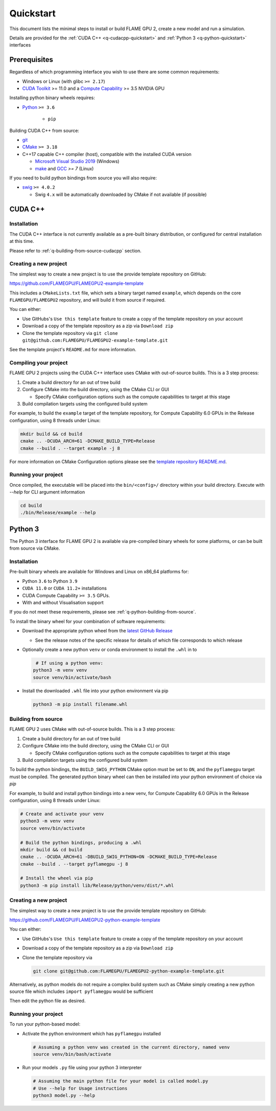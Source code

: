 Quickstart
==========

This document lists the minimal steps to install or build FLAME GPU 2, create a new model and run a simulation.

Details are provided for the :ref:`CUDA C++ <q-cudacpp-quickstart>` and :ref:`Python 3 <q-python-quickstart>` interfaces


Prerequisites
-------------

Regardless of which programming interface you wish to use there are some common requirements:

* Windows or Linux (with glibc ``>= 2.17``)
* `CUDA Toolkit <https://developer.nvidia.com/cuda-downloads>`__ >= 11.0 and a `Compute Capability <https://developer.nvidia.com/cuda-downloads>`__ >= 3.5 NVIDIA GPU

Installing python binary wheels requires:

* `Python <https://www.python.org/>`__ ``>= 3.6``

   * ``pip``

Building CUDA C++ from source: 

* `git <https://git-scm.com/>`__
* `CMake <https://cmake.org/download/>`__ ``>= 3.18``
* C++17 capable C++ compiler (host), compatible with the installed CUDA version

  * `Microsoft Visual Studio 2019 <https://visualstudio.microsoft.com/>`__ (Windows)
  * `make <https://www.gnu.org/software/make/>`__ and `GCC <https://gcc.gnu.org/>`__ `>= 7` (Linux)

If you need to build python bindings from source you will also require:

* `swig <http://www.swig.org/>`__ ``>= 4.0.2``
  
  * Swig ``4.x`` will be automatically downloaded by CMake if not available (if possible)


.. _q-cudacpp-quickstart:

CUDA C++
--------

Installation
^^^^^^^^^^^^

The CUDA C++ interface is not currently available as a pre-built binary distribution, or configured for central installation at this time. 

Please refer to :ref:`q-building-from-source-cudacpp` section.

.. _q-building-from-source-cudacpp:


Creating a new project
^^^^^^^^^^^^^^^^^^^^^^

The simplest way to create a new project is to use the provide template repository on GitHub: 

https://github.com/FLAMEGPU/FLAMEGPU2-example-template

This includes a ``CMakeLists.txt`` file, which sets a binary target named ``example``, which depends on the core ``FLAMEGPU/FLAMEGPU2`` repository, and will build it from source if required.

You can either:

* Use GitHubs's ``Use this template`` feature to create a copy of the template repository on your account
* Download a copy of the template repository as a zip via ``Download zip``
* Clone the template repository via ``git clone git@github.com:FLAMEGPU/FLAMEGPU2-example-template.git``

See the template project's ``README.md`` for more information.

Compiling your project
^^^^^^^^^^^^^^^^^^^^^^

FLAME GPU 2 projects using the CUDA C++ interface uses CMake with out-of-source builds. This is a 3 step process:

1. Create a build directory for an out of tree build
2. Configure CMake into the build directory, using the CMake CLI or GUI
   
   * Specify CMake configuration options such as the compute capabilities to target at this stage

3. Build compilation targets using the configured build system


For example, to build the ``example`` target of the template repository, for Compute Capability 6.0 GPUs in the Release configuration, using 8 threads under Linux:

.. code-block:: bash

   mkdir build && cd build
   cmake .. -DCUDA_ARCH=61 -DCMAKE_BUILD_TYPE=Release
   cmake --build . --target example -j 8

For more information on CMake Configuration options please see the `template repository README.md <https://github.com/FLAMEGPU/FLAMEGPU2-example-template#building-with-cmake>`__.


Running your project
^^^^^^^^^^^^^^^^^^^^

Once compiled, the executable will be placed into the ``bin/<config>/`` directory within your build directory. Execute with `--help` for CLI argument information

.. code-block:: bash

   cd build
   ./bin/Release/example --help


.. _q-python-quickstart:

Python 3
--------

The Python 3 interface for FLAME GPU 2 is available via pre-compiled binary wheels for some platforms, or can be built from source via CMake. 

.. _q-python_installation:

Installation
^^^^^^^^^^^^

Pre-built binary wheels are available for Windows and Linux on x86_64 platforms for:

* Python ``3.6`` to Python ``3.9``
* ``CUDA 11.0`` or ``CUDA 11.2+`` installations
* CUDA Compute Capability ``>= 3.5`` GPUs.
* With and without Visualisation support

If you do not meet these requirements, please see :ref:`q-python-building-from-source`.

To install the binary wheel for your combination of software requirements:

* Download the appropriate python wheel from the `latest GitHub Release <https://github.com/FLAMEGPU/FLAMEGPU2/releases/latest>`__
  
  * See the release notes of the specific release for details of which file corresponds to which release

* Optionally create a new python ``venv`` or conda environment to install the ``.whl`` in to

  .. code-block:: bash

      # If using a python venv:
     python3 -m venv venv
     source venv/bin/activate/bash

* Install the downloaded ``.whl`` file into your python environment via pip

  .. code-block:: bash

     python3 -m pip install filename.whl

.. _q-python-building-from-source:

Building from source
^^^^^^^^^^^^^^^^^^^^

FLAME GPU 2 uses CMake with out-of-source builds. This is a 3 step process:

1. Create a build directory for an out of tree build
2. Configure CMake into the build directory, using the CMake CLI or GUI
   
   * Specify CMake configuration options such as the compute capabilities to target at this stage

3. Build compilation targets using the configured build system

To build the python bindings, the ``BUILD_SWIG_PYTHON`` CMake option must be set to ``ON``, and the ``pyflamegpu`` target must be compiled. The generated python binary wheel can then be installed into your python environment of choice via `pip`

For example, to build and install python bindings into a new venv, for Compute Capability 6.0 GPUs in the Release configuration, using 8 threads under Linux:


.. code-block:: bash

   # Create and activate your venv
   python3 -m venv venv
   source venv/bin/activate

   # Build the python bindings, producing a .whl
   mkdir build && cd build
   cmake .. -DCUDA_ARCH=61 -DBUILD_SWIG_PYTHON=ON -DCMAKE_BUILD_TYPE=Release
   cmake --build . --target pyflamegpu -j 8

   # Install the wheel via pip
   python3 -m pip install lib/Release/python/venv/dist/*.whl


Creating a new project
^^^^^^^^^^^^^^^^^^^^^^

The simplest way to create a new project is to use the provide template repository on GitHub: 

https://github.com/FLAMEGPU/FLAMEGPU2-python-example-template

You can either:

* Use GitHubs's ``Use this template`` feature to create a copy of the template repository on your account
* Download a copy of the template repository as a zip via ``Download zip``
* Clone the template repository via 
  
  .. code-block:: bash

     git clone git@github.com:FLAMEGPU/FLAMEGPU2-python-example-template.git

Alternatively, as python models do not require a complex build system such as CMake simply creating a new python source file which includes ``import pyflamegpu`` would be sufficient


Then edit the python file as desired.

Running your project
^^^^^^^^^^^^^^^^^^^^

To run your python-based model:

* Activate the python environment which has ``pyflamegpu`` installed

  .. code-block:: bash

     # Assuming a python venv was created in the current directory, named venv
     source venv/bin/bash/activate

* Run your models ``.py`` file using your python 3 interpreter

  .. code-block:: bash

     # Assuming the main python file for your model is called model.py
     # Use --help for Usage instructions
     python3 model.py --help
